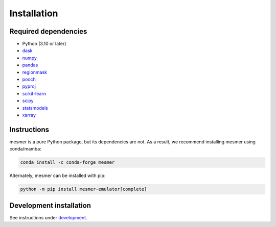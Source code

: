Installation
============

Required dependencies
---------------------

- Python (3.10 or later)
- `dask <https://dask.org/>`__
- `numpy <http://www.numpy.org/>`__
- `pandas <https://pandas.pydata.org/>`__
- `regionmask <https://regionmask.readthedocs.io/en/stable/>`__
- `pooch <https://www.fatiando.org/pooch/latest/>`__
- `pyproj <https://pyproj4.github.io/pyproj/stable/>`__
- `scikit-learn <https://scikit-learn.org/stable/>`__
- `scipy <https://scipy.org/>`__
- `statsmodels <https://www.statsmodels.org/stable/index.html>`__
- `xarray <http://xarray.pydata.org/>`__

Instructions
------------

mesmer is a pure Python package, but its dependencies are not. As a result, we recommend
installing mesmer using conda/mamba:

.. code-block:: bash

    conda install -c conda-forge mesmer

Alternately, mesmer can be installed with pip:

.. code-block:: bash

   python -m pip install mesmer-emulator[complete]

Development installation
------------------------

See instructions under `development`_.

.. _development: development.html
